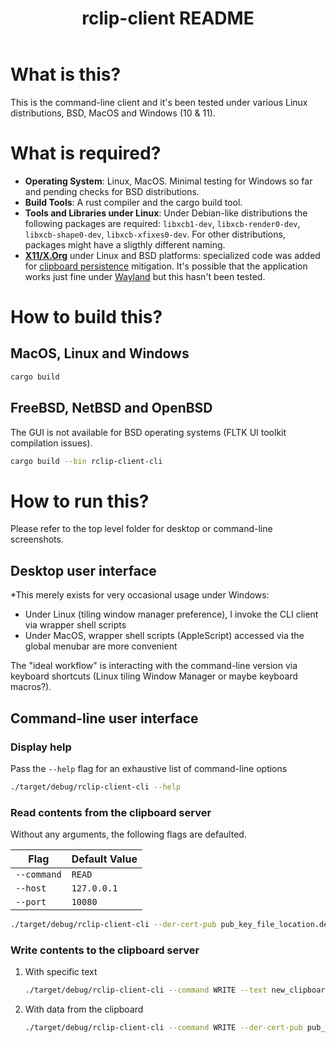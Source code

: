 #+TITLE: rclip-client README

* What is this?

This is the command-line client and it's been tested under various Linux distributions, BSD, MacOS and Windows (10 & 11).

* What is required?

- *Operating System*: Linux, MacOS. Minimal testing for Windows so far and pending checks for BSD distributions.
- *Build Tools*: A rust compiler and the cargo build tool.
- *Tools and Libraries under Linux*: Under Debian-like distributions the following packages are required: =libxcb1-dev=, =libxcb-render0-dev=, =libxcb-shape0-dev=, =libxcb-xfixes0-dev=. For other distributions, packages might have a sligthly different naming.
- *[[https://en.wikipedia.org/wiki/X_Window_System][X11/X.Org]]* under Linux and BSD platforms: specialized code was added for [[https://unix.stackexchange.com/questions/450508/how-to-keep-clipboard-content-from-xterm-after-closing-it-like-firefox-or-le][clipboard persistence]] mitigation. It's possible that the application works just fine under [[https://wayland.freedesktop.org/][Wayland]] but this hasn't been tested.

* How to build this?

** MacOS, Linux and Windows

#+begin_src sh
  cargo build
#+end_src

** FreeBSD, NetBSD and OpenBSD

The GUI is not available for BSD operating systems (FLTK UI toolkit compilation issues).

#+begin_src sh
  cargo build --bin rclip-client-cli
#+end_src

* How to run this?

Please refer to the top level folder for desktop or command-line screenshots.

** Desktop user interface

*This merely exists for very occasional usage under Windows:
- Under Linux (tiling window manager preference), I invoke the CLI client via wrapper shell scripts
- Under MacOS, wrapper shell scripts (AppleScript) accessed via the global menubar are more convenient

The "ideal workflow" is interacting with the command-line version via keyboard shortcuts (Linux tiling Window Manager or maybe keyboard macros?).

[[./images/screenshot_gui.png]]

** Command-line user interface

*** Display help

Pass the =--help= flag for an exhaustive list of command-line options

#+begin_src sh
./target/debug/rclip-client-cli --help
#+end_src

*** Read contents from the clipboard server

Without any arguments, the following flags are defaulted.

|-------------+---------------|
| Flag        | Default Value |
|-------------+---------------|
| =--command= | =READ=        |
| =--host=    | =127.0.0.1=   |
| =--port=    | =10080=       |
|-------------+---------------|

#+begin_src sh
./target/debug/rclip-client-cli --der-cert-pub pub_key_file_location.der
#+end_src

*** Write contents to the clipboard server

**** With specific text

#+begin_src sh
  ./target/debug/rclip-client-cli --command WRITE --text new_clipboard_contents --der-cert-pub pub_key_file_location.der
#+end_src

**** With data from the clipboard

#+begin_src sh
  ./target/debug/rclip-client-cli --command WRITE --der-cert-pub pub_key_file_location.der
#+end_src

